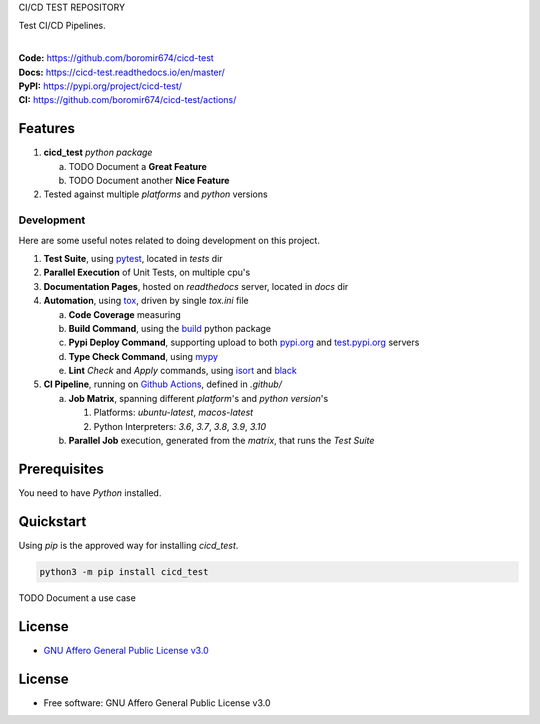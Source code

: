 CI/CD TEST REPOSITORY

Test CI/CD Pipelines.

.. start-badges

| |build| |docs| |coverage| |maintainability| |tech-debt|
| |release_version| |wheel| |supported_versions| |gh-lic| |commits_since_specific_tag_on_master| |commits_since_latest_github_release|

|
| **Code:** https://github.com/boromir674/cicd-test
| **Docs:** https://cicd-test.readthedocs.io/en/master/
| **PyPI:** https://pypi.org/project/cicd-test/
| **CI:** https://github.com/boromir674/cicd-test/actions/


Features
========

1. **cicd_test** `python package`

   a. TODO Document a **Great Feature**
   b. TODO Document another **Nice Feature**
2. Tested against multiple `platforms` and `python` versions


Development
-----------
Here are some useful notes related to doing development on this project.

1. **Test Suite**, using `pytest`_, located in `tests` dir
2. **Parallel Execution** of Unit Tests, on multiple cpu's
3. **Documentation Pages**, hosted on `readthedocs` server, located in `docs` dir
4. **Automation**, using `tox`_, driven by single `tox.ini` file

   a. **Code Coverage** measuring
   b. **Build Command**, using the `build`_ python package
   c. **Pypi Deploy Command**, supporting upload to both `pypi.org`_ and `test.pypi.org`_ servers
   d. **Type Check Command**, using `mypy`_
   e. **Lint** *Check* and `Apply` commands, using `isort`_ and `black`_
5. **CI Pipeline**, running on `Github Actions`_, defined in `.github/`

   a. **Job Matrix**, spanning different `platform`'s and `python version`'s

      1. Platforms: `ubuntu-latest`, `macos-latest`
      2. Python Interpreters: `3.6`, `3.7`, `3.8`, `3.9`, `3.10`
   b. **Parallel Job** execution, generated from the `matrix`, that runs the `Test Suite`


Prerequisites
=============

You need to have `Python` installed.

Quickstart
==========

Using `pip` is the approved way for installing `cicd_test`.

.. code-block:: sh

    python3 -m pip install cicd_test


TODO Document a use case


License
=======

|gh-lic|

* `GNU Affero General Public License v3.0`_


License
=======

* Free software: GNU Affero General Public License v3.0



.. LINKS

.. _tox: https://tox.wiki/en/latest/

.. _pytest: https://docs.pytest.org/en/7.1.x/

.. _build: https://github.com/pypa/build

.. _pypi.org: https://pypi.org/

.. _test.pypi.org: https://test.pypi.org/

.. _mypy: https://mypy.readthedocs.io/en/stable/

.. _isort: https://pycqa.github.io/isort/

.. _black: https://black.readthedocs.io/en/stable/

.. _Github Actions: https://github.com/boromir674/cicd-test/actions

.. _GNU Affero General Public License v3.0: https://github.com/boromir674/cicd-test/blob/master/LICENSE


.. BADGE ALIASES

.. Build Status
.. Github Actions: Test Workflow Status for specific branch <branch>

.. |build| image:: https://img.shields.io/github/workflow/status/boromir674/cicd-test/Test%20Python%20Package/master?label=build&logo=github-actions&logoColor=%233392FF
    :alt: GitHub Workflow Status (branch)
    :target: https://github.com/boromir674/cicd-test/actions/workflows/test.yaml?query=branch%3Amaster


.. Documentation

.. |docs| image:: https://img.shields.io/readthedocs/cicd-test/master?logo=readthedocs&logoColor=lightblue
    :alt: Read the Docs (version)
    :target: https://cicd-test.readthedocs.io/en/master/

.. Code Coverage

.. |coverage| image:: https://img.shields.io/codecov/c/github/boromir674/cicd-test/master?logo=codecov
    :alt: Codecov
    :target: https://app.codecov.io/gh/boromir674/cicd-test

.. PyPI

.. |release_version| image:: https://img.shields.io/pypi/v/cicd_test
    :alt: Production Version
    :target: https://pypi.org/project/cicd-test/

.. |wheel| image:: https://img.shields.io/pypi/wheel/cicd-test?color=green&label=wheel
    :alt: PyPI - Wheel
    :target: https://pypi.org/project/cicd-test

.. |supported_versions| image:: https://img.shields.io/pypi/pyversions/cicd-test?color=blue&label=python&logo=python&logoColor=%23ccccff
    :alt: Supported Python versions
    :target: https://pypi.org/project/cicd-test

.. Github Releases & Tags

.. |commits_since_specific_tag_on_master| image:: https://img.shields.io/github/commits-since/boromir674/cicd-test/v0.0.1/master?color=blue&logo=github
    :alt: GitHub commits since tagged version (branch)
    :target: https://github.com/boromir674/cicd-test/compare/v0.0.1..master

.. |commits_since_latest_github_release| image:: https://img.shields.io/github/commits-since/boromir674/cicd-test/latest?color=blue&logo=semver&sort=semver
    :alt: GitHub commits since latest release (by SemVer)

.. LICENSE (eg AGPL, MIT)
.. Github License

.. |gh-lic| image:: https://img.shields.io/github/license/boromir674/cicd-test
    :alt: GitHub
    :target: https://github.com/boromir674/cicd-test/blob/master/LICENSE


.. CODE QUALITY

.. Code Climate CI
.. Code maintainability & Technical Debt

.. |maintainability| image:: https://img.shields.io/codeclimate/maintainability/boromir674/cicd-test
    :alt: Code Climate Maintainability
    :target: https://codeclimate.com/github/boromir674/cicd-test

.. |tech-debt| image:: https://img.shields.io/codeclimate/tech-debt/boromir674/cicd-test
    :alt: Technical Debt
    :target: https://codeclimate.com/github/boromir674/cicd-test
